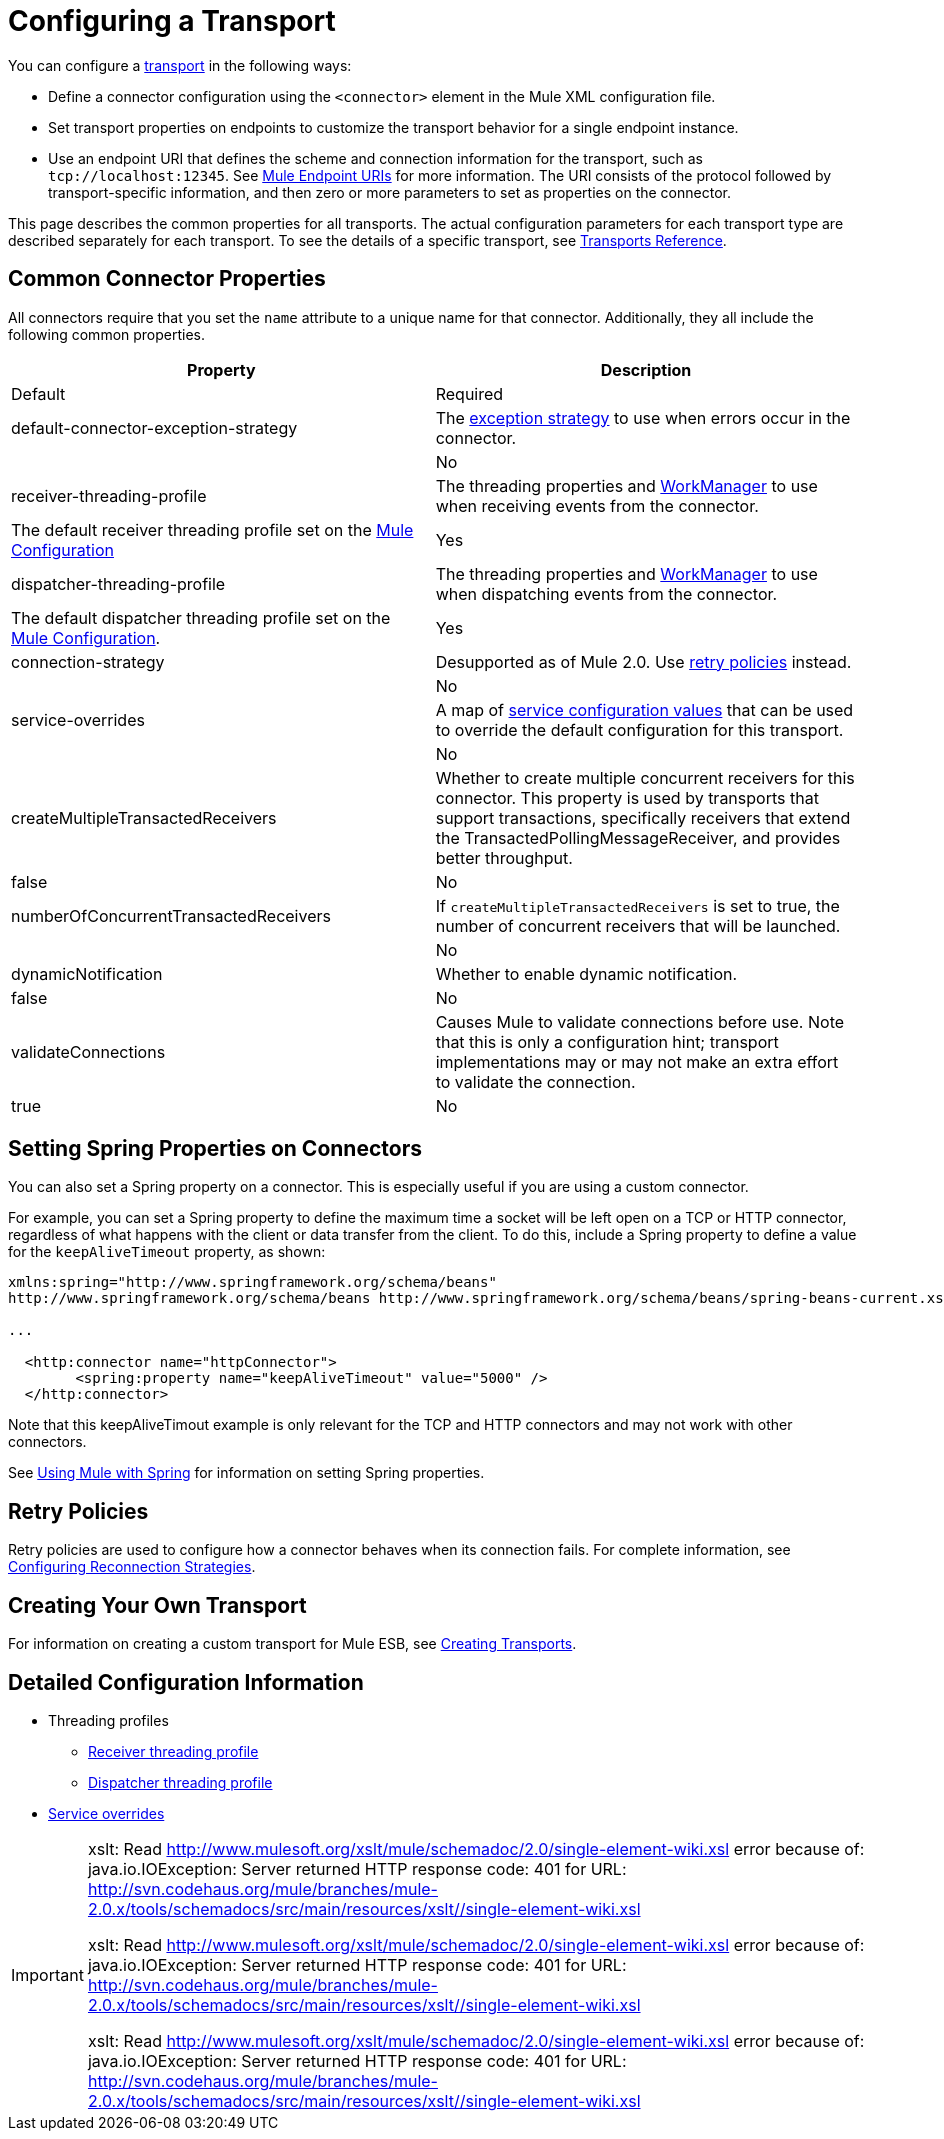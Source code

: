 = Configuring a Transport

You can configure a link:/docs/display/33X/Connecting+Using+Transports[transport] in the following ways:

* Define a connector configuration using the `<connector>` element in the Mule XML configuration file.
* Set transport properties on endpoints to customize the transport behavior for a single endpoint instance.
* Use an endpoint URI that defines the scheme and connection information for the transport, such as `tcp://localhost:12345`. See link:/docs/display/33X/Mule+Endpoint+URIs[Mule Endpoint URIs] for more information. The URI consists of the protocol followed by transport-specific information, and then zero or more parameters to set as properties on the connector.

This page describes the common properties for all transports. The actual configuration parameters for each transport type are described separately for each transport. To see the details of a specific transport, see link:/docs/display/33X/Transports+Reference[Transports Reference].

== Common Connector Properties

All connectors require that you set the `name` attribute to a unique name for that connector. Additionally, they all include the following common properties.

[width="99",cols=",",options="header"]
|===
|Property |Description |Default |Required
|default-connector-exception-strategy |The link:/docs/display/33X/Error+Handling[exception strategy] to use when errors occur in the connector. |  |No
|receiver-threading-profile |The threading properties and http://java.sun.com/j2ee/1.4/docs/api/javax/resource/spi/work/WorkManager.html[WorkManager] to use when receiving events from the connector. |The default receiver threading profile set on the link:/docs/display/33X/About+the+XML+Configuration+File[Mule Configuration] |Yes
|dispatcher-threading-profile |The threading properties and http://java.sun.com/j2ee/1.4/docs/api/javax/resource/spi/work/WorkManager.html[WorkManager] to use when dispatching events from the connector. |The default dispatcher threading profile set on the link:/docs/display/33X/About+Mule+Configuration[Mule Configuration]. |Yes
|connection-strategy |Desupported as of Mule 2.0. Use link:/docs/display/33X/Configuring+Reconnection+Strategies[retry policies] instead. |  |No
|service-overrides |A map of link:#ConfiguringaTransport-overrides[service configuration values] that can be used to override the default configuration for this transport. |  |No
|createMultipleTransactedReceivers |Whether to create multiple concurrent receivers for this connector. This property is used by transports that support transactions, specifically receivers that extend the TransactedPollingMessageReceiver, and provides better throughput. |false |No
|numberOfConcurrentTransactedReceivers |If `createMultipleTransactedReceivers` is set to true, the number of concurrent receivers that will be launched. |  |No
|dynamicNotification |Whether to enable dynamic notification. |false |No
|validateConnections |Causes Mule to validate connections before use. Note that this is only a configuration hint; transport implementations may or may not make an extra effort to validate the connection. |true |No
|===

== Setting Spring Properties on Connectors

You can also set a Spring property on a connector. This is especially useful if you are using a custom connector.

For example, you can set a Spring property to define the maximum time a socket will be left open on a TCP or HTTP connector, regardless of what happens with the client or data transfer from the client. To do this, include a Spring property to define a value for the `keepAliveTimeout` property, as shown:

[source, xml]
----
xmlns:spring="http://www.springframework.org/schema/beans"
http://www.springframework.org/schema/beans http://www.springframework.org/schema/beans/spring-beans-current.xsd
 
...
  
  <http:connector name="httpConnector">
        <spring:property name="keepAliveTimeout" value="5000" />
  </http:connector>
----

Note that this keepAliveTimout example is only relevant for the TCP and HTTP connectors and may not work with other connectors.

See link:/docs/display/current/Using+Mule+with+Spring[Using Mule with Spring] for information on setting Spring properties.

== Retry Policies

Retry policies are used to configure how a connector behaves when its connection fails. For complete information, see link:/docs/display/33X/Configuring+Reconnection+Strategies[Configuring Reconnection Strategies].

== Creating Your Own Transport

For information on creating a custom transport for Mule ESB, see link:/docs/display/33X/Creating+Transports[Creating Transports].

== Detailed Configuration Information

* Threading profiles
** link:#ConfiguringaTransport-receiver-threading-profile[Receiver threading profile]
** link:#ConfiguringaTransport-dispatcher-threading-profile[Dispatcher threading profile]
* link:#ConfiguringaTransport-service-overrides[Service overrides]

[IMPORTANT]
====
xslt: Read http://www.mulesoft.org/xslt/mule/schemadoc/2.0/single-element-wiki.xsl error because of: java.io.IOException: Server returned HTTP response code: 401 for URL: http://svn.codehaus.org/mule/branches/mule-2.0.x/tools/schemadocs/src/main/resources/xslt//single-element-wiki.xsl

xslt: Read http://www.mulesoft.org/xslt/mule/schemadoc/2.0/single-element-wiki.xsl error because of: java.io.IOException: Server returned HTTP response code: 401 for URL: http://svn.codehaus.org/mule/branches/mule-2.0.x/tools/schemadocs/src/main/resources/xslt//single-element-wiki.xsl

xslt: Read http://www.mulesoft.org/xslt/mule/schemadoc/2.0/single-element-wiki.xsl error because of: java.io.IOException: Server returned HTTP response code: 401 for URL: http://svn.codehaus.org/mule/branches/mule-2.0.x/tools/schemadocs/src/main/resources/xslt//single-element-wiki.xsl
====
